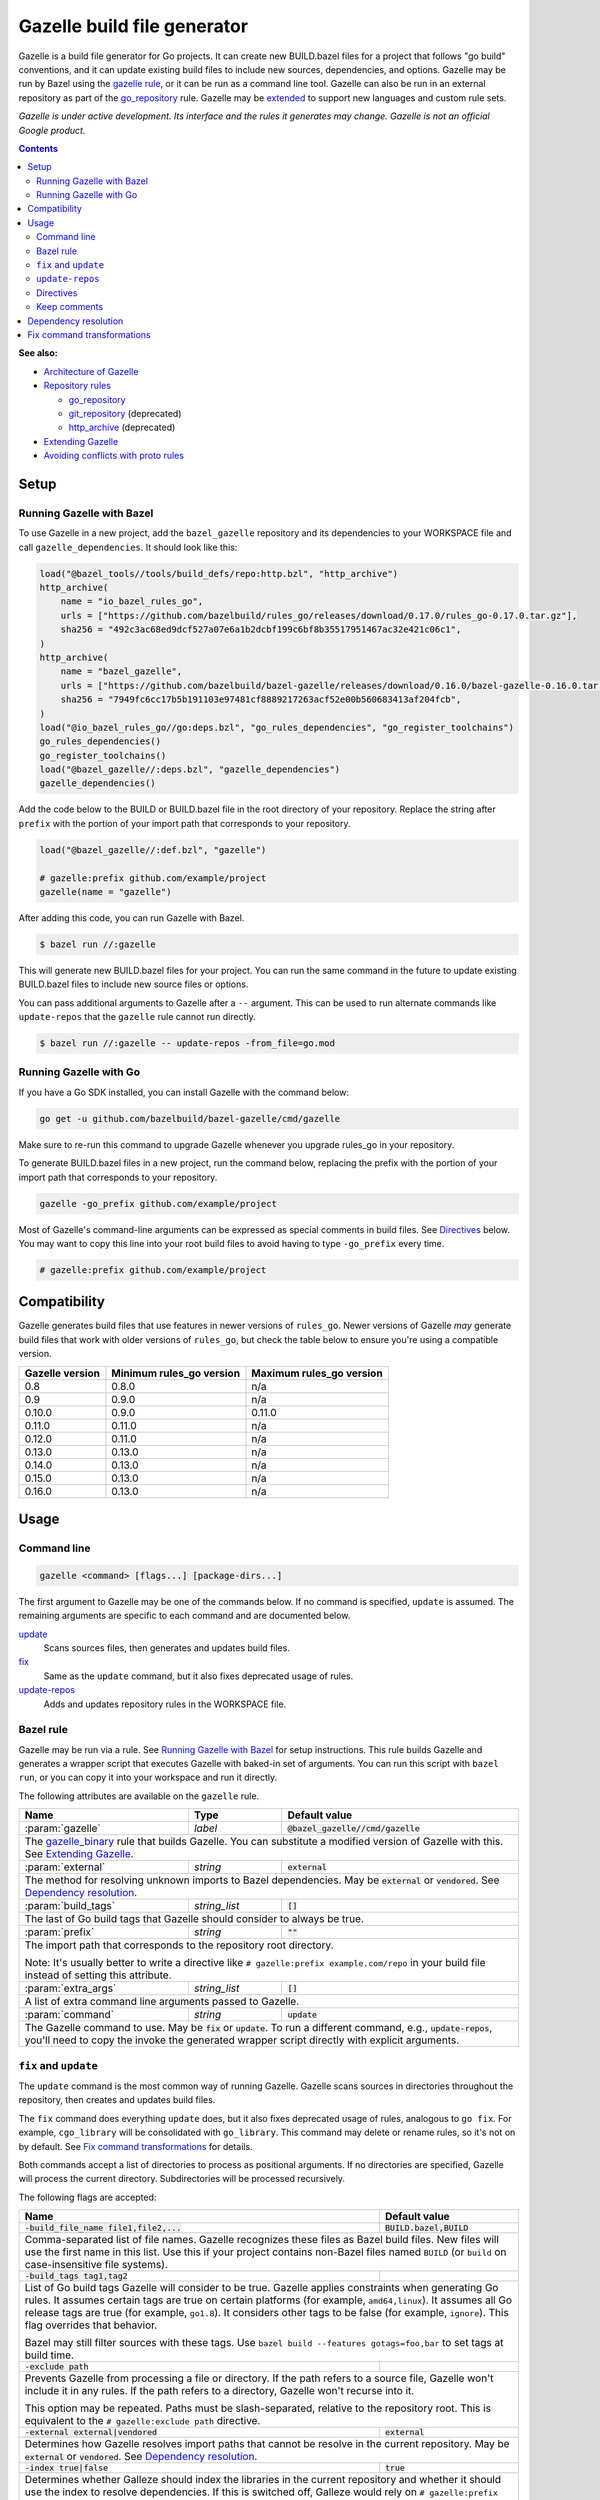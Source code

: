 Gazelle build file generator
============================

.. All external links are here
.. _Architecture of Gazelle: Design.rst
.. _Repository rules: repository.rst
.. _go_repository: repository.rst#go_repository
.. _git_repository: repository.rst#git_repository
.. _http_archive: repository.rst#http_archive
.. _Gazelle in rules_go: https://github.com/bazelbuild/rules_go/tree/master/go/tools/gazelle
.. _fix: #fix-and-update
.. _update: #fix-and-update
.. _Avoiding conflicts with proto rules: https://github.com/bazelbuild/rules_go/blob/master/proto/core.rst#avoiding-conflicts
.. _gazelle rule: #bazel-rule
.. _Extending Gazelle: extend.rst
.. _extended: `Extending Gazelle`_
.. _gazelle_binary: extend.rst#gazelle_binary
.. _import_prefix: https://docs.bazel.build/versions/master/be/protocol-buffer.html#proto_library.import_prefix
.. _strip_import_prefix: https://docs.bazel.build/versions/master/be/protocol-buffer.html#proto_library.strip_import_prefix

.. role:: cmd(code)
.. role:: flag(code)
.. role:: direc(code)
.. role:: param(kbd)
.. role:: type(emphasis)
.. role:: value(code)
.. |mandatory| replace:: **mandatory value**
.. End of directives

Gazelle is a build file generator for Go projects. It can create new BUILD.bazel
files for a project that follows "go build" conventions, and it can update
existing build files to include new sources, dependencies, and options. Gazelle
may be run by Bazel using the `gazelle rule`_, or it can be run as a command
line tool. Gazelle can also be run in an external repository as part of the
`go_repository`_ rule. Gazelle may be extended_ to support new languages
and custom rule sets.

*Gazelle is under active development. Its interface and the rules it generates
may change. Gazelle is not an official Google product.*

.. contents:: **Contents**
  :depth: 2

**See also:**

* `Architecture of Gazelle`_
* `Repository rules`_

  * `go_repository`_
  * `git_repository`_ (deprecated)
  * `http_archive`_ (deprecated)

* `Extending Gazelle`_
* `Avoiding conflicts with proto rules`_

Setup
-----

Running Gazelle with Bazel
~~~~~~~~~~~~~~~~~~~~~~~~~~

To use Gazelle in a new project, add the ``bazel_gazelle`` repository and its
dependencies to your WORKSPACE file and call ``gazelle_dependencies``. It
should look like this:

.. code:: bzl

    load("@bazel_tools//tools/build_defs/repo:http.bzl", "http_archive")
    http_archive(
        name = "io_bazel_rules_go",
        urls = ["https://github.com/bazelbuild/rules_go/releases/download/0.17.0/rules_go-0.17.0.tar.gz"],
        sha256 = "492c3ac68ed9dcf527a07e6a1b2dcbf199c6bf8b35517951467ac32e421c06c1",
    )
    http_archive(
        name = "bazel_gazelle",
        urls = ["https://github.com/bazelbuild/bazel-gazelle/releases/download/0.16.0/bazel-gazelle-0.16.0.tar.gz"],
        sha256 = "7949fc6cc17b5b191103e97481cf8889217263acf52e00b560683413af204fcb",
    )
    load("@io_bazel_rules_go//go:deps.bzl", "go_rules_dependencies", "go_register_toolchains")
    go_rules_dependencies()
    go_register_toolchains()
    load("@bazel_gazelle//:deps.bzl", "gazelle_dependencies")
    gazelle_dependencies()

Add the code below to the BUILD or BUILD.bazel file in the root directory
of your repository. Replace the string after ``prefix`` with the portion of
your import path that corresponds to your repository.

.. code:: bzl

  load("@bazel_gazelle//:def.bzl", "gazelle")

  # gazelle:prefix github.com/example/project
  gazelle(name = "gazelle")

After adding this code, you can run Gazelle with Bazel.

.. code::

  $ bazel run //:gazelle

This will generate new BUILD.bazel files for your project. You can run the same
command in the future to update existing BUILD.bazel files to include new source
files or options.

You can pass additional arguments to Gazelle after a ``--`` argument. This
can be used to run alternate commands like ``update-repos`` that the ``gazelle``
rule cannot run directly.

.. code::

  $ bazel run //:gazelle -- update-repos -from_file=go.mod

Running Gazelle with Go
~~~~~~~~~~~~~~~~~~~~~~~

If you have a Go SDK installed, you can install Gazelle with the command below:

.. code::

  go get -u github.com/bazelbuild/bazel-gazelle/cmd/gazelle

Make sure to re-run this command to upgrade Gazelle whenever you upgrade
rules_go in your repository.

To generate BUILD.bazel files in a new project, run the command below, replacing
the prefix with the portion of your import path that corresponds to your
repository.

.. code::

  gazelle -go_prefix github.com/example/project

Most of Gazelle's command-line arguments can be expressed as special comments
in build files. See Directives_ below. You may want to copy this line into
your root build files to avoid having to type ``-go_prefix`` every time.

.. code:: bzl

  # gazelle:prefix github.com/example/project

Compatibility
-------------

Gazelle generates build files that use features in newer versions of
``rules_go``. Newer versions of Gazelle *may* generate build files that work
with older versions of ``rules_go``, but check the table below to ensure
you're using a compatible version.

+---------------------+------------------------------+------------------------------+
| **Gazelle version** | **Minimum rules_go version** | **Maximum rules_go version** |
+=====================+==============================+==============================+
| 0.8                 | 0.8.0                        | n/a                          |
+---------------------+------------------------------+------------------------------+
| 0.9                 | 0.9.0                        | n/a                          |
+---------------------+------------------------------+------------------------------+
| 0.10.0              | 0.9.0                        | 0.11.0                       |
+---------------------+------------------------------+------------------------------+
| 0.11.0              | 0.11.0                       | n/a                          |
+---------------------+------------------------------+------------------------------+
| 0.12.0              | 0.11.0                       | n/a                          |
+---------------------+------------------------------+------------------------------+
| 0.13.0              | 0.13.0                       | n/a                          |
+---------------------+------------------------------+------------------------------+
| 0.14.0              | 0.13.0                       | n/a                          |
+---------------------+------------------------------+------------------------------+
| 0.15.0              | 0.13.0                       | n/a                          |
+---------------------+------------------------------+------------------------------+
| 0.16.0              | 0.13.0                       | n/a                          |
+---------------------+------------------------------+------------------------------+

Usage
-----

Command line
~~~~~~~~~~~~

.. code::

  gazelle <command> [flags...] [package-dirs...]

The first argument to Gazelle may be one of the commands below. If no command
is specified, ``update`` is assumed. The remaining arguments are specific
to each command and are documented below.

update_
  Scans sources files, then generates and updates build files.

fix_
  Same as the ``update`` command, but it also fixes deprecated usage of rules.

update-repos_
  Adds and updates repository rules in the WORKSPACE file.

Bazel rule
~~~~~~~~~~

Gazelle may be run via a rule. See `Running Gazelle with Bazel`_ for setup
instructions. This rule builds Gazelle and generates a wrapper script that
executes Gazelle with baked-in set of arguments. You can run this script
with ``bazel run``, or you can copy it into your workspace and run it directly.

The following attributes are available on the ``gazelle`` rule.

+----------------------+---------------------+--------------------------------------+
| **Name**             | **Type**            | **Default value**                    |
+======================+=====================+======================================+
| :param:`gazelle`     | :type:`label`       | :value:`@bazel_gazelle//cmd/gazelle` |
+----------------------+---------------------+--------------------------------------+
| The `gazelle_binary`_ rule that builds Gazelle. You can substitute a modified     |
| version of Gazelle with this. See `Extending Gazelle`_.                           |
+----------------------+---------------------+--------------------------------------+
| :param:`external`    | :type:`string`      | :value:`external`                    |
+----------------------+---------------------+--------------------------------------+
| The method for resolving unknown imports to Bazel dependencies. May be            |
| :value:`external` or :value:`vendored`. See `Dependency resolution`_.             |
+----------------------+---------------------+--------------------------------------+
| :param:`build_tags`  | :type:`string_list` | :value:`[]`                          |
+----------------------+---------------------+--------------------------------------+
| The last of Go build tags that Gazelle should consider to always be true.         |
+----------------------+---------------------+--------------------------------------+
| :param:`prefix`      | :type:`string`      | :value:`""`                          |
+----------------------+---------------------+--------------------------------------+
| The import path that corresponds to the repository root directory.                |
|                                                                                   |
| Note: It's usually better to write a directive like                               |
| ``# gazelle:prefix example.com/repo`` in your build file instead of setting       |
| this attribute.                                                                   |
+----------------------+---------------------+--------------------------------------+
| :param:`extra_args`  | :type:`string_list` | :value:`[]`                          |
+----------------------+---------------------+--------------------------------------+
| A list of extra command line arguments passed to Gazelle.                         |
+----------------------+---------------------+--------------------------------------+
| :param:`command`     | :type:`string`      | :value:`update`                      |
+----------------------+---------------------+--------------------------------------+
| The Gazelle command to use. May be :value:`fix` or :value:`update`. To run        |
| a different command, e.g., :value:`update-repos`, you'll need to copy the         |
| invoke the generated wrapper script directly with explicit arguments.             |
+----------------------+---------------------+--------------------------------------+

``fix`` and ``update``
~~~~~~~~~~~~~~~~~~~~~~

The ``update`` command is the most common way of running Gazelle. Gazelle
scans sources in directories throughout the repository, then creates and updates
build files.

The ``fix`` command does everything ``update`` does, but it also fixes
deprecated usage of rules, analogous to ``go fix``. For example, ``cgo_library``
will be consolidated with ``go_library``. This command may delete or rename
rules, so it's not on by default. See `Fix command transformations`_
for details.

Both commands accept a list of directories to process as positional arguments.
If no directories are specified, Gazelle will process the current directory.
Subdirectories will be processed recursively.

The following flags are accepted:

+--------------------------------------------------------------+-----------------------------------+
| **Name**                                                     | **Default value**                 |
+==============================================================+===================================+
| :flag:`-build_file_name file1,file2,...`                     | :value:`BUILD.bazel,BUILD`        |
+--------------------------------------------------------------+-----------------------------------+
| Comma-separated list of file names. Gazelle recognizes these files as Bazel                      |
| build files. New files will use the first name in this list. Use this if                         |
| your project contains non-Bazel files named ``BUILD`` (or ``build`` on                           |
| case-insensitive file systems).                                                                  |
+--------------------------------------------------------------+-----------------------------------+
| :flag:`-build_tags tag1,tag2`                                |                                   |
+--------------------------------------------------------------+-----------------------------------+
| List of Go build tags Gazelle will consider to be true. Gazelle applies                          |
| constraints when generating Go rules. It assumes certain tags are true on                        |
| certain platforms (for example, ``amd64,linux``). It assumes all Go release                      |
| tags are true (for example, ``go1.8``). It considers other tags to be false                      |
| (for example, ``ignore``). This flag overrides that behavior.                                    |
|                                                                                                  |
| Bazel may still filter sources with these tags. Use                                              |
| ``bazel build --features gotags=foo,bar`` to set tags at build time.                             |
+--------------------------------------------------------------+-----------------------------------+
| :flag:`-exclude path`                                        |                                   |
+--------------------------------------------------------------+-----------------------------------+
| Prevents Gazelle from processing a file or directory. If the path refers to                      |
| a source file, Gazelle won't include it in any rules. If the path refers to                      |
| a directory, Gazelle won't recurse into it.                                                      |
|                                                                                                  |
| This option may be repeated. Paths must be slash-separated, relative to the                      |
| repository root. This is equivalent to the ``# gazelle:exclude path``                            |
| directive.                                                                                       |
+--------------------------------------------------------------+-----------------------------------+
| :flag:`-external external|vendored`                          | :value:`external`                 |
+--------------------------------------------------------------+-----------------------------------+
| Determines how Gazelle resolves import paths that cannot be resolve in the                       |
| current repository. May be :value:`external` or :value:`vendored`. See                           |
| `Dependency resolution`_.                                                                        |
+--------------------------------------------------------------+-----------------------------------+
| :flag:`-index true|false`                                    | :value:`true`                     |
+--------------------------------------------------------------+-----------------------------------+
| Determines whether Galleze should index the libraries in the current repository and whether it   |
| should use the index to resolve dependencies. If this is switched off, Galleze would rely on     |
| ``# gazelle:prefix`` directive or ``-go_prefix`` flag to resolve dependencies.                   |
+--------------------------------------------------------------+-----------------------------------+
| :flag:`-go_prefix example.com/repo`                          |                                   |
+--------------------------------------------------------------+-----------------------------------+
| A prefix of import paths for libraries in the repository that corresponds to                     |
| the repository root. Gazelle infers this from the ``go_prefix`` rule in the                      |
| root BUILD.bazel file, if it exists. If not, this option is mandatory.                           |
|                                                                                                  |
| This prefix is used to determine whether an import path refers to a library                      |
| in the current repository or an external dependency.                                             |
+--------------------------------------------------------------+-----------------------------------+
| :flag:`-known_import example.com`                            |                                   |
+--------------------------------------------------------------+-----------------------------------+
| Skips import path resolution for a known domain. May be repeated.                                |
|                                                                                                  |
| When Gazelle resolves an import path to an external dependency, it attempts                      |
| to discover the remote repository root over HTTP. Gazelle skips this                             |
| discovery step for a few well-known domains with predictable structure, like                     |
| golang.org and github.com. This flag specifies additional domains to skip,                       |
| which is useful in situations where the lookup would fail for some reason.                       |
+--------------------------------------------------------------+-----------------------------------+
| :flag:`-mode fix|print|diff`                                 | :value:`fix`                      |
+--------------------------------------------------------------+-----------------------------------+
| Method for emitting merged build files.                                                          |
|                                                                                                  |
| In ``fix`` mode, Gazelle writes generated and merged files to disk. In                           |
| ``print`` mode, it prints them to stdout. In ``diff`` mode, it prints a                          |
| unified diff.                                                                                    |
+--------------------------------------------------------------+-----------------------------------+
| :flag:`-proto default|package|legacy|disable|disable_global` | :value:`default`                  |
+--------------------------------------------------------------+-----------------------------------+
| Determines how Gazelle should generate rules for .proto files. See details                       |
| in `Directives`_ below.                                                                          |
+--------------------------------------------------------------+-----------------------------------+
| :flag:`-proto_group group`                                   | :value:`""`                       |
+--------------------------------------------------------------+-----------------------------------+
| Determines the proto option Gazelle uses to group .proto files into rules                        |
| when in ``package`` mode. See details in `Directives`_ below.                                    |
+--------------------------------------------------------------+-----------------------------------+
| :flag:`-proto_import_prefix repo`                            |                                   |
+--------------------------------------------------------------+-----------------------------------+
| Sets the `import_prefix`_ attribute of generated ``proto_library`` rules. This is a prefix       |
| to add to import paths of .proto files.                                                          |
+--------------------------------------------------------------+-----------------------------------+
| :flag:`-repo_root dir`                                       |                                   |
+--------------------------------------------------------------+-----------------------------------+
| The root directory of the repository. Gazelle normally infers this to be the                     |
| directory containing the WORKSPACE file.                                                         |
|                                                                                                  |
| Gazelle will not process packages outside this directory.                                        |
+--------------------------------------------------------------+-----------------------------------+

``update-repos``
~~~~~~~~~~~~~~~~

The ``update-repos`` command updates repository rules in the WORKSPACE file.
It can be used to add new repository rules or update existing rules to the
latest version. It can also import repository rules from a ``go.mod`` file or
a ``Gopkg.lock`` file.

.. code:: bash

  # Add or update a repository by import path
  $ gazelle update-repos example.com/new/repo

  # Import repositories from go.mod
  $ gazelle update-repos -from_file=go.mod

:Note: ``update-repos`` is not directly supported by the ``gazelle`` rule.
  You can run it through the ``gazelle`` rule by passing extra arguments after
  ``--``. For example:

  .. code::

    $ bazel run //:gazelle -- update-repos example.com/new/repo

The following flags are accepted:

+------------------------------+-----------------------------------------------+
| **Name**                     | **Default value**                             |
+==============================+===============================================+
| :flag:`-from_file lock-file` |                                               |
+------------------------------+-----------------------------------------------+
| Import repositories from a file as `go_repository`_ rules. These rules will  |
| be added to the bottom of the WORKSPACE file or merged with existing rules.  |
|                                                                              |
| The lock file format is inferred from the file name. ``go.mod`` and          |
| ``Gopkg.lock`` (the dep lock format) are both supported.                     |
+------------------------------+-----------------------------------------------+
| :flag:`-repo_root dir`       |                                               |
+------------------------------+-----------------------------------------------+
| The root directory of the repository. Gazelle normally infers this to be the |
| directory containing the WORKSPACE file.                                     |
|                                                                              |
| Gazelle will not process packages outside this directory.                    |
+------------------------------+-----------------------------------------------+

Directives
~~~~~~~~~~

Gazelle can be configured with *directives*, which are written as top-level
comments in build files. Most options that can be set on the command line
can also be set using directives. Some options can only be set with
directives.

Directive comments have the form ``# gazelle:key value``. For example:

.. code:: bzl

  load("@io_bazel_rules_go//go:def.bzl", "go_library")

  # gazelle:prefix github.com/example/project
  # gazelle:build_file_name BUILD,BUILD.bazel

  go_library(
      name = "go_default_library",
      srcs = ["example.go"],
      importpath = "github.com/example/project",
      visibility = ["//visibility:public"],
  )

Directives apply in the directory where they are set *and* in subdirectories.
This means, for example, if you set ``# gazelle:prefix`` in the build file
in your project's root directory, it affects your whole project. If you
set it in a subdirectory, it only affects rules in that subtree.

The following directives are recognized:

+---------------------------------------------------+-----------------------------------+
| **Directive**                                     | **Default value**                 |
+===================================================+===================================+
| :direc:`# gazelle:build_file_name names`          | :value:`BUILD.bazel,BUILD`        |
+---------------------------------------------------+-----------------------------------+
| Comma-separated list of file names. Gazelle recognizes these files as Bazel           |
| build files. New files will use the first name in this list. Use this if              |
| your project contains non-Bazel files named ``BUILD`` (or ``build`` on                |
| case-insensitive file systems).                                                       |
+---------------------------------------------------+-----------------------------------+
| :direc:`# gazelle:build_tags foo,bar`             | none                              |
+---------------------------------------------------+-----------------------------------+
| List of Go build tags Gazelle will consider to be true. Gazelle applies               |
| constraints when generating Go rules. It assumes certain tags are true on             |
| certain platforms (for example, ``amd64,linux``). It assumes all Go release           |
| tags are true (for example, ``go1.8``). It considers other tags to be false           |
| (for example, ``ignore``). This flag overrides that behavior.                         |
|                                                                                       |
| Bazel may still filter sources with these tags. Use                                   |
| ``bazel build --features gotags=foo,bar`` to set tags at build time.                  |
+---------------------------------------------------+-----------------------------------+
| :direc:`# gazelle:exclude path`                   | n/a                               |
+---------------------------------------------------+-----------------------------------+
| Prevents Gazelle from processing a file or directory. If the path refers to           |
| a source file, Gazelle won't include it in any rules. If the path refers to           |
| a directory, Gazelle won't recurse into it. The path may refer to something           |
| withinin a subdirectory, for example, a testdata directory somewhere in a             |
| vendor tree. This directive may be repeated to exclude multiple paths, one            |
| per line.                                                                             |
+---------------------------------------------------+-----------------------------------+
| :direc:`# gazelle:follow path`                    | n/a                               |
+---------------------------------------------------+-----------------------------------+
| Instructs Gazelle to follow a symbolic link to a directory within the                 |
| repository. Normally, Gazelle does not follow symbolic links unless they              |
| point outside of the repository root.                                                 |
|                                                                                       |
| Care must be taken to avoid visiting a directory more than once.                      |
| The ``# gazelle:exclude`` directive may be used to prevent Gazelle from               |
| recursing into a directory.                                                           |
+---------------------------------------------------+-----------------------------------+
| :direc:`# gazelle:ignore`                         | n/a                               |
+---------------------------------------------------+-----------------------------------+
| Prevents Gazelle from modifying the build file. Gazelle will still read               |
| rules in the build file and may modify build files in subdirectories.                 |
+---------------------------------------------------+-----------------------------------+
| :direc:`# gazelle:importmap_prefix path`          | See below                         |
+---------------------------------------------------+-----------------------------------+
| A prefix for ``importmap`` attributes in library rules. Gazelle will set              |
| an ``importmap`` on a ``go_library`` or ``go_proto_library`` by                       |
| concatenating this with the relative path from the directory where the                |
| prefix is set to the library. For example, if ``importmap_prefix`` is set             |
| to ``"x/example.com/repo"`` in the build file ``//foo/bar:BUILD.bazel``,              |
| then a library in ``foo/bar/baz`` will have the ``importmap`` of                      |
| ``"x/example.com/repo/baz"``.                                                         |
|                                                                                       |
| ``importmap`` is not set when it matches ``importpath``.                              |
|                                                                                       |
| As a special case, when Gazelle enters a directory named ``vendor``, it               |
| sets ``importmap_prefix`` to a string based on the repository name and the            |
| location of the vendor directory. If you wish to override this, you'll need           |
| to set ``importmap_prefix`` explicitly in the vendor directory.                       |
+---------------------------------------------------+-----------------------------------+
| :direc:`# gazelle:prefix path`                    | n/a                               |
+---------------------------------------------------+-----------------------------------+
| A prefix for ``importpath`` attributes on library rules. Gazelle will set             |
| an ``importpath`` on a ``go_library`` or ``go_proto_library`` by                      |
| concatenating this with the relative path from the directory where the                |
| prefix is set to the library. Most commonly, ``prefix`` is set to the                 |
| name of a repository in the root directory of a repository. For example,              |
| in this repository, ``prefix`` is set in ``//:BUILD.bazel`` to                        |
| ``github.com/bazelbuild/bazel-gazelle``. The ``go_library`` in                        |
| ``//cmd/gazelle`` is assigned the ``importpath``                                      |
| ``"github.com/bazelbuild/bazel-gazelle/cmd/gazelle"``.                                |
|                                                                                       |
| As a special case, when Gazelle enters a directory named ``vendor``, it sets          |
| ``prefix`` to the empty string. This automatically gives vendored libraries           |
| an intuitive ``importpath``.                                                          |
+---------------------------------------------------+-----------------------------------+
| :direc:`# gazelle:proto mode`                     | :value:`default`                  |
+---------------------------------------------------+-----------------------------------+
| Tells Gazelle how to generate rules for .proto files. Valid values are:               |
|                                                                                       |
| * ``default``: ``proto_library``, ``go_proto_library``, and ``go_library``            |
|   rules are generated using ``@io_bazel_rules_go//proto:def.bzl``. Only one           |
|   of each rule may be generated per directory. This is the default mode.              |
| * ``package``: multiple ``proto_library`` and ``go_proto_library`` rules              |
|   may be generated in the same directory. .proto files are grouped into               |
|   rules based on their package name or another option (see ``proto_group``).          |
| * ``legacy``: ``filegroup`` rules are generated for use by                            |
|   ``@io_bazel_rules_go//proto:go_proto_library.bzl``. ``go_proto_library``            |
|   rules must be written by hand. Gazelle will run in this mode automatically          |
|   if ``go_proto_library.bzl`` is loaded to avoid disrupting existing                  |
|   projects, but this can be overridden with a directive.                              |
| * ``disable``: .proto files are ignored. Gazelle will run in this mode                |
|   automatically if ``go_proto_library`` is loaded from any other source,              |
|   but this can be overridden with a directive.                                        |
| * ``disable_global``: like ``disable`` mode, but also prevents Gazelle from           |
|   using any special cases in dependency resolution for Well Known Types and           |
|   Google APIs. Useful for avoiding build-time dependencies on protoc.                 |
|                                                                                       |
| This directive applies to the current directory and subdirectories. As a              |
| special case, when Gazelle enters a directory named ``vendor``, if the proto          |
| mode isn't set explicitly in a parent directory or on the command line,               |
| Gazelle will run in ``disable`` mode. Additionally, if the file                       |
| ``@io_bazel_rules_go//proto:go_proto_library.bzl`` is loaded, Gazelle                 |
| will run in ``legacy`` mode.                                                          |
+---------------------------------------------------+-----------------------------------+
| :direc:`# gazelle:proto_group option`             | :value:`""`                       |
+---------------------------------------------------+-----------------------------------+
| *This directive is only effective in* ``package`` *mode (see above).*                 |
|                                                                                       |
| Specifies an option that Gazelle can use to group .proto files into rules.            |
| For example, when set to ``go_package``, .proto files with the same                   |
| ``option go_package`` will be grouped together.                                       |
|                                                                                       |
| When this directive is set to the empty string, Gazelle will group packages           |
| by their proto package statement.                                                     |
|                                                                                       |
| Rule names are generated based on the last run of identifier characters               |
| in the package name. For example, if the package is ``"foo/bar/baz"``, the            |
| ``proto_library`` rule will be named ``baz_proto``.                                   |
+---------------------------------------------------+-----------------------------------+
| :direc:`# gazelle:proto_strip_import_prefix path` | n/a                               |
+---------------------------------------------------+-----------------------------------+
| Sets the `strip_import_prefix`_ attribute of generated ``proto_library`` rules.       |
| This is a prefix to strip from the import paths of .proto files.                      |
+---------------------------------------------------+-----------------------------------+
| :direc:`# gazelle:proto_import_prefix path`       | n/a                               |
+---------------------------------------------------+-----------------------------------+
| Sets the `import_prefix`_ attribute of generated ``proto_library`` rules.             |
| This is a prefix to add to import paths of .proto files.                              |
+---------------------------------------------------+-----------------------------------+
| :direc:`# gazelle:resolve ...`                    | n/a                               |
+---------------------------------------------------+-----------------------------------+
| Specifies an explicit mapping from an import string to a label for                    |
| `Dependency resolution`_. The format for a resolve directive is:                      |
|                                                                                       |
| ``# gazelle:resolve source-lang import-lang import-string label``                     |
|                                                                                       |
| * ``source-lang`` is the language of the source code being imported.                  |
| * ``import-lang`` is the language importing the library. This is usually              |
|   the same as ``source-lang`` but may differ with generated code. For                 |
|   example, when resolving dependencies for a ``go_proto_library``,                    |
|   ``source-lang`` would be ``"proto"`` and ``import-lang`` would be ``"go"``.         |
|   ``import-lang`` may be omitted if it is the same as ``source-lang``.                |
| * ``import-string`` is the string used in source code to import a library.            |
| * ``label`` is the Bazel label that Gazelle should write in ``deps``.                 |
|                                                                                       |
| For example:                                                                          |
|                                                                                       |
| .. code:: bzl                                                                         |
|                                                                                       |
|   # gazelle:resolve go example.com/foo //foo:go_default_library                       |
|   # gazelle:resolve proto go foo/foo.proto //foo:foo_go_proto                         |
|                                                                                       |
+---------------------------------------------------+-----------------------------------+

Keep comments
~~~~~~~~~~~~~

In addition to directives, Gazelle supports ``# keep`` comments that protect
parts of build files from being modified. ``# keep`` may be written before
a rule, before an attribute, or after a string within a list.

Example
^^^^^^^

Suppose you have a library that includes a generated .go file. Gazelle won't
know what imports to resolve, so you may need to add dependencies manually with
``# keep`` comments.

.. code:: bzl

  load("@io_bazel_rules_go//go:def.bzl", "go_library")
  load("@com_github_example_gen//:gen.bzl", "gen_go_file")

  gen_go_file(
      name = "magic",
      srcs = ["magic.go.in"],
      outs = ["magic.go"],
  )

  go_library(
      name = "go_default_library",
      srcs = ["magic.go"],
      visibility = ["//visibility:public"],
      deps = [
          "@com_github_example_gen//:go_default_library",  # keep
      ],
  )

Dependency resolution
---------------------

One of Gazelle's most important jobs is resolving library import strings
(like ``import "golang.org/x/sys/unix"``) to Bazel labels (like
``@org_golang_x_sys//unix:go_default_library``). Gazelle follows the rules
below to resolve dependencies:

1. If the import to be resolved is part of a standard library, no explicit
   dependency is written. For example, in Go, you don't need to declare
   that you depend on ``"fmt"``.
2. If a ``# gazelle:resolve`` directive matches the import to be resolved,
   the label at the end of the directive will be used.
3. If proto rule generation is enabled, special rules will be used when
   importing certain libraries. These rules may be disabled by adding
   ``# gazelle:proto disable_global`` to a build file (this will affect
   subdirectories, too) or by passing ``-proto disable_global`` on the
   command line.

   a) Imports of Well Known Types are mapped to rules in
      ``@io_bazel_rules_go//proto/wkt``.
   b) Imports of Google APIs are mapped to ``@go_googleapis``.
   c) Imports of ``github.com/golang/protobuf/ptypes``, ``descriptor``, and
      ``jsonpb`` are mapped to special rules in ``@com_github_golang_protobuf``.
      See `Avoiding conflicts with proto rules`_.

4. If the import to be resolved is in the library index, the import will be resolved
   to that library. If ``-index=true``, Gazelle builds an index of library rules in
   the current repository before starting dependency resolution, and this is how
   most dependencies are resolved.

   a) For Go, the match is based on the ``importpath`` attribute.
   b) For proto, the match is based on the ``srcs`` attribute.

5. If ``-index=false`` and a package is imported that has the current ``go_prefix``
   as a prefix, Gazelle generates a label following a convention. For example, if
   the build file in ``//src`` set the prefix with
   ``# gazelle:prefix example.com/repo/foo``, and you import the library
   ``"example.com/repo/foo/bar``, the dependency will be
   ``"//src/foo/bar:go_default_library"``.
6. Otherwise, Gazelle will use the current ``external`` mode to resolve
   the dependency.

   a) In ``external`` mode (the default), Gazelle will transform the import
      string into an external repository label. For example,
      ``"golang.org/x/sys/unix"`` would be resolved to
      ``"@org_golang_x_sys//unix:go_default_library"``. Gazelle does not confirm
      whether the external repository is actually declared in WORKSPACE,
      but if there *is* a ``go_repository`` in WORKSPACE with a matching
      ``importpath``, Gazelle will use its name. Gazelle does not index
      rules in external repositories, so it's possible the resolved dependency
      does not exist.
   b) In ``vendored`` mode, Gazelle will transform the import string into
      a label in the vendor directory. For example, ``"golang.org/x/sys/unix"``
      would be resolved to
      ``"//vendor/golang.org/x/sys/unix:go_default_library"``. This mode is
      usually not necessary, since vendored libraries will be indexed and
      resolved using rule 4.

Fix command transformations
---------------------------

Gazelle will generate and update build files when invoked with either
``gazelle update`` or ``gazelle fix`` (``update`` is the default). Both commands
perform several transformations to fix deprecated usage of the Go rules.
``update`` performs a safe set of tranformations, while ``fix`` performs some
additional transformations that may delete or rename rules.

The following transformations are performed:

**Migrate library to embed (fix and update):** Gazelle replaces ``library``
attributes with ``embed`` attributes.

**Migrate gRPC compilers (fix and update):** Gazelle converts
``go_grpc_library`` rules to ``go_proto_library`` rules with
``compilers = ["@io_bazel_rules_go//proto:go_grpc"]``.

**Flatten srcs (fix and update):** Gazelle converts ``srcs`` attributes that
use OS and architecture-specific ``select`` expressions to flat lists.
rules_go filters these sources anyway.

**Squash cgo libraries (fix only)**: Gazelle will remove `cgo_library` rules
named ``cgo_default_library`` and merge their attributes with a ``go_library``
rule in the same package named ``go_default_library``. If no such ``go_library``
rule exists, a new one will be created. Other ``cgo_library`` rules will not be
removed.

**Squash external tests (fix only)**: Gazelle will squash ``go_test`` rules
named ``go_default_xtest`` into ``go_default_test``. Earlier versions of
rules_go required internal and external tests to be built separately, but
this is no longer needed.

**Remove legacy protos (fix only)**: Gazelle will remove usage of
``go_proto_library`` rules loaded from
``@io_bazel_rules_go//proto:go_proto_library.bzl`` and ``filegroup`` rules named
``go_default_library_protos``. Newly generated proto rules will take their
place. Since ``filegroup`` isn't needed anymore and ``go_proto_library`` has
different attributes and was always written by hand, Gazelle will not attempt to
merge anything from these rules with the newly generated rules.

This transformation is only applied in the default proto mode. Since Gazelle
will run in legacy proto mode if ``go_proto_library.bzl`` is loaded, this
transformation is not usually applied. You can set the proto mode explicitly
using the directive ``# gazelle:proto default``.

**Update loads of gazelle rule (fix and update)**: Gazelle will remove loads
of ``gazelle`` from ``@io_bazel_rules_go//go:def.bzl``. It will automatically
add a load from ``@bazel_gazelle//:def.bzl`` if ``gazelle`` is not loaded
from another location.
